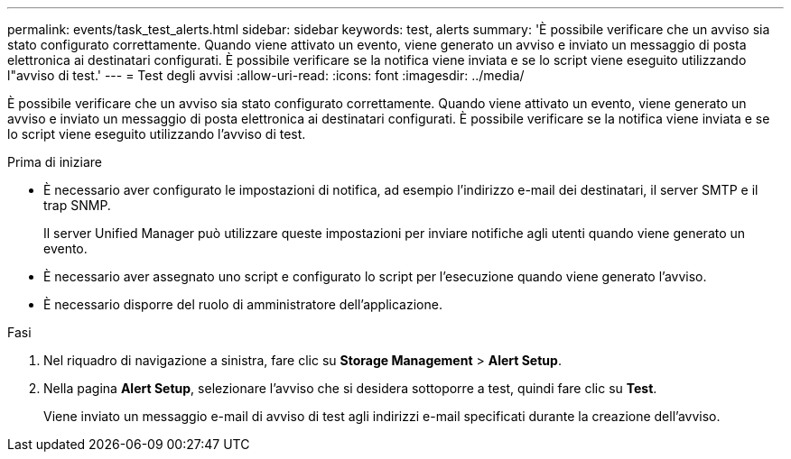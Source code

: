 ---
permalink: events/task_test_alerts.html 
sidebar: sidebar 
keywords: test, alerts 
summary: 'È possibile verificare che un avviso sia stato configurato correttamente. Quando viene attivato un evento, viene generato un avviso e inviato un messaggio di posta elettronica ai destinatari configurati. È possibile verificare se la notifica viene inviata e se lo script viene eseguito utilizzando l"avviso di test.' 
---
= Test degli avvisi
:allow-uri-read: 
:icons: font
:imagesdir: ../media/


[role="lead"]
È possibile verificare che un avviso sia stato configurato correttamente. Quando viene attivato un evento, viene generato un avviso e inviato un messaggio di posta elettronica ai destinatari configurati. È possibile verificare se la notifica viene inviata e se lo script viene eseguito utilizzando l'avviso di test.

.Prima di iniziare
* È necessario aver configurato le impostazioni di notifica, ad esempio l'indirizzo e-mail dei destinatari, il server SMTP e il trap SNMP.
+
Il server Unified Manager può utilizzare queste impostazioni per inviare notifiche agli utenti quando viene generato un evento.

* È necessario aver assegnato uno script e configurato lo script per l'esecuzione quando viene generato l'avviso.
* È necessario disporre del ruolo di amministratore dell'applicazione.


.Fasi
. Nel riquadro di navigazione a sinistra, fare clic su *Storage Management* > *Alert Setup*.
. Nella pagina *Alert Setup*, selezionare l'avviso che si desidera sottoporre a test, quindi fare clic su *Test*.
+
Viene inviato un messaggio e-mail di avviso di test agli indirizzi e-mail specificati durante la creazione dell'avviso.


